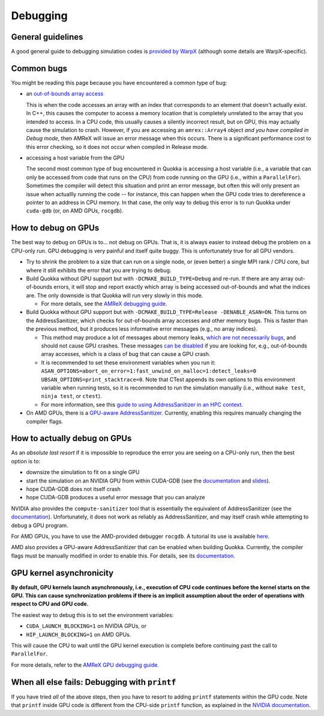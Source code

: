 .. Debugging

Debugging
=====

General guidelines
-----------------------

A good general guide to debugging simulation codes is `provided by WarpX <https://warpx.readthedocs.io/en/latest/usage/workflows/debugging.html>`_ (although some details are WarpX-specific).

Common bugs
-----------------------

You might be reading this page because you have encountered a common type of bug:

* an `out-of-bounds array access <https://www.geeksforgeeks.org/accessing-array-bounds-ccpp/>`_

  This is when the code accesses an array with an index that corresponds to an element that doesn't actually exist. In C++, this causes the computer to access a memory location that is completely unrelated to the array that you intended to access. In a CPU code, this usually causes a silently incorrect result, but on GPU, this may actually cause the simulation to crash. However, if you are accessing an ``amrex::Array4`` object *and you have compiled in Debug mode*, then AMReX will issue an error message when this occurs. There is a significant performance cost to this error checking, so it does not occur when compiled in Release mode.

* accessing a host variable from the GPU

  The second most common type of bug encountered in Quokka is accessing a host variable (i.e., a variable that can only be accessed from code that runs on the CPU) from code running on the GPU (i.e., within a ``ParallelFor``). Sometimes the compiler will detect this situation and print an error message, but often this will only present an issue when actuallly running the code -- for instance, this can happen when the GPU code tries to dereference a pointer to an address in CPU memory. In that case, the only way to debug this error is to run Quokka under ``cuda-gdb`` (or, on AMD GPUs, ``rocgdb``).

How to debug on GPUs
-----------------------

The best way to debug on GPUs is to... not debug on GPUs. That is, it is always easier to instead debug the problem on a CPU-only run. GPU debugging is very painful and itself quite buggy. This is unfortunately true for all GPU vendors.

* Try to shrink the problem to a size that can run on a single node, or (even better) a single MPI rank / CPU core, but where it still exhibits the error that you are trying to debug.

* Build Quokka without GPU support but with ``-DCMAKE_BUILD_TYPE=Debug`` and re-run. If there are any array out-of-bounds errors, it will stop and report exactly which array is being accessed out-of-bounds and what the indices are. The only downside is that Quokka will run very slowly in this mode.

  * For more details, see the `AMReX debugging guide <https://amrex-codes.github.io/amrex/docs_html/Debugging.html>`_.

* Build Quokka without GPU support but with ``-DCMAKE_BUILD_TYPE=Release -DENABLE_ASAN=ON``. This turns on the AddressSanitizer, which checks for out-of-bounds array accesses and other memory bugs. This is faster than the previous method, but it produces less informative error messages (e.g., no array indices).

  * This method may produce a lot of messages about memory leaks, `which are not necessarily bugs <https://stackoverflow.com/a/654766>`_, and should not cause GPU crashes. These messages `can be disabled <https://stackoverflow.com/questions/51060801/how-to-suppress-leaksanitizer-report-when-running-under-fsanitize-address>`_ if you are looking for, e.g., out-of-bounds array accesses, which is a class of bug that can cause a GPU crash.

  * It is recommended to set these environment variables when you run it: ``ASAN_OPTIONS=abort_on_error=1:fast_unwind_on_malloc=1:detect_leaks=0 UBSAN_OPTIONS=print_stacktrace=0``. Note that CTest appends its own options to this environment variable when running tests, so it is recommended to run the simulation manually (i.e., without ``make test``, ``ninja test``, or ``ctest``).

  * For more information, see this `guide to using AddressSanitizer in an HPC context <https://www.osc.edu/resources/getting_started/howto/howto_use_address_sanitizer>`_.

* On AMD GPUs, there is a `GPU-aware AddressSanitizer <https://rocm.docs.amd.com/en/latest/understand/using_gpu_sanitizer.html#compiling-for-address-sanitizer>`_. Currently, enabling this requires manually changing the compiler flags.

How to actually debug on GPUs
-----------------------

As an *absolute last resort* if it is impossible to reproduce the error you are seeing on a CPU-only run, then the best option is to:

* downsize the simulation to fit on a single GPU

* start the simulation on an NVIDIA GPU from within CUDA-GDB
  (see the `documentation <https://docs.nvidia.com/cuda/cuda-gdb/index.html>`_ and `slides <https://www.olcf.ornl.gov/wp-content/uploads/2021/06/cuda_training_series_cuda_debugging.pdf>`_).

* hope CUDA-GDB does not itself crash

* hope CUDA-GDB produces a useful error message that you can analyze

NVIDIA also provides the ``compute-sanitizer`` tool that is essentially the equivalent of AddressSanitizer (see the `documentation <https://docs.nvidia.com/compute-sanitizer/ComputeSanitizer/index.html>`_). Unfortunately, it does not work as reliably as AddressSanitizer, and may itself crash while attempting to debug a GPU program.

For AMD GPUs, you have to use the AMD-provided debugger ``rocgdb``. A tutorial its use is available `here <https://www.olcf.ornl.gov/wp-content/uploads/2021/04/rocgdb_hipmath_ornl_2021_v2.pdf>`_.

AMD also provides a GPU-aware AddressSanitizer that can be enabled when building Quokka. Currently, the compiler flags must be manually modified in order to enable this. For details, see its `documentation <https://rocm.docs.amd.com/en/latest/understand/using_gpu_sanitizer.html#compiling-for-address-sanitizer>`_.

GPU kernel asynchronicity
-----------------------

**By default, GPU kernels launch asynchronously, i.e., execution of CPU code continues before the kernel starts on the GPU. This can cause synchronization problems if there is an implicit assumption about the order of operations with respect to CPU and GPU code.**

The easiest way to debug this is to set the environment variables:

* ``CUDA_LAUNCH_BLOCKING=1`` on NVIDIA GPUs, or
* ``HIP_LAUNCH_BLOCKING=1`` on AMD GPUs.

This will cause the CPU to wait until the GPU kernel execution is complete before continuing past the call to ``ParallelFor``.

For more details, refer to the `AMReX GPU debugging guide <https://amrex-codes.github.io/amrex/docs_html/Debugging.html#basic-gpu-debugging>`_.

When all else fails: Debugging with ``printf``
-----------------------

If you have tried *all* of the above steps, then you have to resort to adding ``printf`` statements within the GPU code. Note that ``printf`` inside GPU code is different from the CPU-side ``printf`` function, as explained in the `NVIDIA documentation <https://docs.nvidia.com/cuda/cuda-c-programming-guide/index.html#formatted-output>`_.
